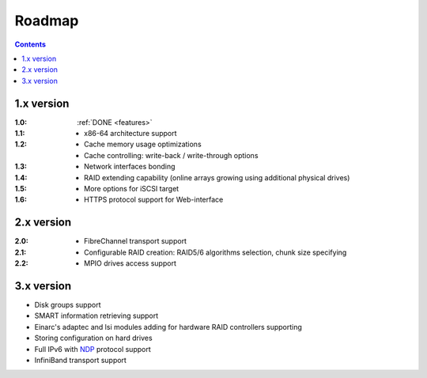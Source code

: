 .. _roadmap:

=======
Roadmap
=======

.. contents::

1.x version
===========
:1.0:
 :ref:`DONE <features>`
:1.1:

    * x86-64 architecture support

:1.2:

    * Cache memory usage optimizations
    * Cache controlling: write-back / write-through options

:1.3:

    * Network interfaces bonding

:1.4:

    * RAID extending capability (online arrays growing using additional
      physical drives)

:1.5:

    * More options for iSCSI target

:1.6:

    * HTTPS protocol support for Web-interface

2.x version
===========
:2.0:

    * FibreChannel transport support

:2.1:

    * Configurable RAID creation: RAID5/6 algorithms selection, chunk
      size specifying

:2.2:

    * MPIO drives access support

3.x version
===========
* Disk groups support
* SMART information retrieving support
* Einarc's adaptec and lsi modules adding for hardware RAID controllers
  supporting
* Storing configuration on hard drives
* Full IPv6 with `NDP <http://tools.ietf.org/html/rfc4861>`_
  protocol support
* InfiniBand transport support

